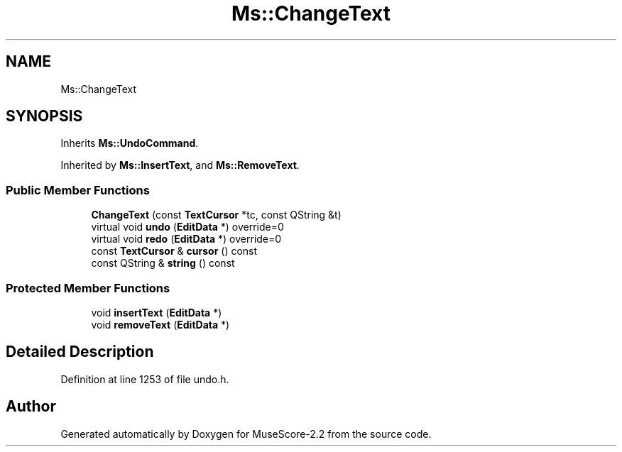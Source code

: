 .TH "Ms::ChangeText" 3 "Mon Jun 5 2017" "MuseScore-2.2" \" -*- nroff -*-
.ad l
.nh
.SH NAME
Ms::ChangeText
.SH SYNOPSIS
.br
.PP
.PP
Inherits \fBMs::UndoCommand\fP\&.
.PP
Inherited by \fBMs::InsertText\fP, and \fBMs::RemoveText\fP\&.
.SS "Public Member Functions"

.in +1c
.ti -1c
.RI "\fBChangeText\fP (const \fBTextCursor\fP *tc, const QString &t)"
.br
.ti -1c
.RI "virtual void \fBundo\fP (\fBEditData\fP *) override=0"
.br
.ti -1c
.RI "virtual void \fBredo\fP (\fBEditData\fP *) override=0"
.br
.ti -1c
.RI "const \fBTextCursor\fP & \fBcursor\fP () const"
.br
.ti -1c
.RI "const QString & \fBstring\fP () const"
.br
.in -1c
.SS "Protected Member Functions"

.in +1c
.ti -1c
.RI "void \fBinsertText\fP (\fBEditData\fP *)"
.br
.ti -1c
.RI "void \fBremoveText\fP (\fBEditData\fP *)"
.br
.in -1c
.SH "Detailed Description"
.PP 
Definition at line 1253 of file undo\&.h\&.

.SH "Author"
.PP 
Generated automatically by Doxygen for MuseScore-2\&.2 from the source code\&.
